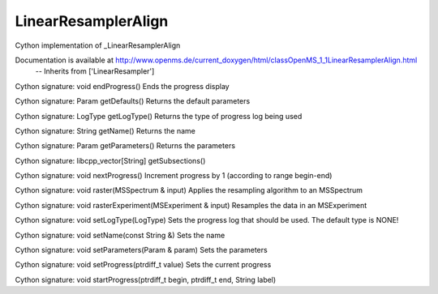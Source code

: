 LinearResamplerAlign
====================

.. py:class:: LinearResamplerAlign


   Bases: :py:class:`object`


Cython implementation of _LinearResamplerAlign


Documentation is available at http://www.openms.de/current_doxygen/html/classOpenMS_1_1LinearResamplerAlign.html
 -- Inherits from ['LinearResampler']




.. py:method:: LinearResamplerAlign.endProgress


Cython signature: void endProgress()
Ends the progress display




.. py:method:: LinearResamplerAlign.getDefaults


Cython signature: Param getDefaults()
Returns the default parameters




.. py:method:: LinearResamplerAlign.getLogType


Cython signature: LogType getLogType()
Returns the type of progress log being used




.. py:method:: LinearResamplerAlign.getName


Cython signature: String getName()
Returns the name




.. py:method:: LinearResamplerAlign.getParameters


Cython signature: Param getParameters()
Returns the parameters




.. py:method:: LinearResamplerAlign.getSubsections


Cython signature: libcpp_vector[String] getSubsections()




.. py:method:: LinearResamplerAlign.nextProgress


Cython signature: void nextProgress()
Increment progress by 1 (according to range begin-end)




.. py:method:: LinearResamplerAlign.raster


Cython signature: void raster(MSSpectrum & input)
Applies the resampling algorithm to an MSSpectrum




.. py:method:: LinearResamplerAlign.rasterExperiment


Cython signature: void rasterExperiment(MSExperiment & input)
Resamples the data in an MSExperiment




.. py:method:: LinearResamplerAlign.setLogType


Cython signature: void setLogType(LogType)
Sets the progress log that should be used. The default type is NONE!




.. py:method:: LinearResamplerAlign.setName


Cython signature: void setName(const String &)
Sets the name




.. py:method:: LinearResamplerAlign.setParameters


Cython signature: void setParameters(Param & param)
Sets the parameters




.. py:method:: LinearResamplerAlign.setProgress


Cython signature: void setProgress(ptrdiff_t value)
Sets the current progress




.. py:method:: LinearResamplerAlign.startProgress


Cython signature: void startProgress(ptrdiff_t begin, ptrdiff_t end, String label)




